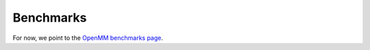 .. _benchmarks:

**********
Benchmarks
**********

.. todo:: Automatically generated YANK benchmarks for each release will go here.

For now, we point to the `OpenMM benchmarks page <http://openmm.org/about.html#benchmarks>`_.



